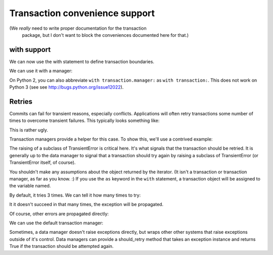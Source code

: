 Transaction convenience support
===============================

(We *really* need to write proper documentation for the transaction
 package, but I don't want to block the conveniences documented here
 for that.)

with support
------------

We can now use the with statement to define transaction boundaries.

.. doctest::

    >>> import transaction.tests.savepointsample
    >>> dm = transaction.tests.savepointsample.SampleSavepointDataManager()
    >>> list(dm.keys())
    []

We can use it with a manager:

.. doctest::

    >>> with transaction.manager as t:
    ...     dm['z'] = 3
    ...     t.note('test 3')

    >>> dm['z']
    3

    >>> dm.last_note
    'test 3'

    >>> with transaction.manager: #doctest ELLIPSIS
    ...     dm['z'] = 4
    ...     xxx
    Traceback (most recent call last):
    ...
    NameError: ... name 'xxx' is not defined

    >>> dm['z']
    3

On Python 2, you can also abbreviate ``with transaction.manager:`` as ``with
transaction:``.  This does not work on Python 3 (see see
http://bugs.python.org/issue12022).

Retries
-------

Commits can fail for transient reasons, especially conflicts.
Applications will often retry transactions some number of times to
overcome transient failures.  This typically looks something like:

.. doctest::

    for i in range(3):
        try:
           with transaction.manager:
               ... some something ...
        except SomeTransientException:
           contine
        else:
           break

This is rather ugly.

Transaction managers provide a helper for this case. To show this,
we'll use a contrived example:

.. doctest::

    >>> ntry = 0
    >>> with transaction.manager:
    ...      dm['ntry'] = 0

    >>> import transaction.interfaces
    >>> class Retry(transaction.interfaces.TransientError):
    ...     pass

    >>> for attempt in transaction.manager.attempts():
    ...     with attempt as t:
    ...         t.note('test')
    ...         print("%s %s" % (dm['ntry'], ntry))
    ...         ntry += 1
    ...         dm['ntry'] = ntry
    ...         if ntry % 3:
    ...             raise Retry(ntry)
    0 0
    0 1
    0 2

The raising of a subclass of TransientError is critical here. It's
what signals that the transaction should be retried.  It is generally
up to the data manager to signal that a transaction should try again
by raising a subclass of TransientError (or TransientError itself, of
course).

You shouldn't make any assumptions about the object returned by the
iterator.  (It isn't a transaction or transaction manager, as far as
you know. :)  If you use the ``as`` keyword in the ``with`` statement,
a transaction object will be assigned to the variable named.

By default, it tries 3 times. We can tell it how many times to try:

.. doctest::

    >>> for attempt in transaction.manager.attempts(2):
    ...     with attempt:
    ...         ntry += 1
    ...         if ntry % 3:
    ...             raise Retry(ntry)
    Traceback (most recent call last):
    ...
    Retry: 5

It it doesn't succeed in that many times, the exception will be
propagated.

Of course, other errors are propagated directly:

.. doctest::

    >>> ntry = 0
    >>> for attempt in transaction.manager.attempts():
    ...     with attempt:
    ...         ntry += 1
    ...         if ntry % 3:
    ...             raise ValueError(ntry)
    Traceback (most recent call last):
    ...
    ValueError: 3

We can use the default transaction manager:

.. doctest::

    >>> ntry = 0
    >>> for attempt in transaction.attempts():
    ...     with attempt as t:
    ...         t.note('test')
    ...         print("%s %s" % (dm['ntry'], ntry))
    ...         ntry += 1
    ...         dm['ntry'] = ntry
    ...         if ntry % 3:
    ...             raise Retry(ntry)
    3 0
    3 1
    3 2

Sometimes, a data manager doesn't raise exceptions directly, but
wraps other other systems that raise exceptions outside of it's
control.  Data  managers can provide a should_retry method that takes
an exception instance and returns True if the transaction should be
attempted again.

.. doctest::

    >>> class DM(transaction.tests.savepointsample.SampleSavepointDataManager):
    ...     def should_retry(self, e):
    ...         if 'should retry' in str(e):
    ...             return True

    >>> ntry = 0
    >>> dm2 = DM()
    >>> with transaction.manager:
    ...     dm2['ntry'] = 0
    >>> for attempt in transaction.manager.attempts():
    ...     with attempt:
    ...         print("%s %s" % (dm['ntry'], ntry))
    ...         ntry += 1
    ...         dm['ntry'] = ntry
    ...         dm2['ntry'] = ntry
    ...         if ntry % 3:
    ...             raise ValueError('we really should retry this')
    3 0
    3 1
    3 2

    >>> dm2['ntry']
    3
